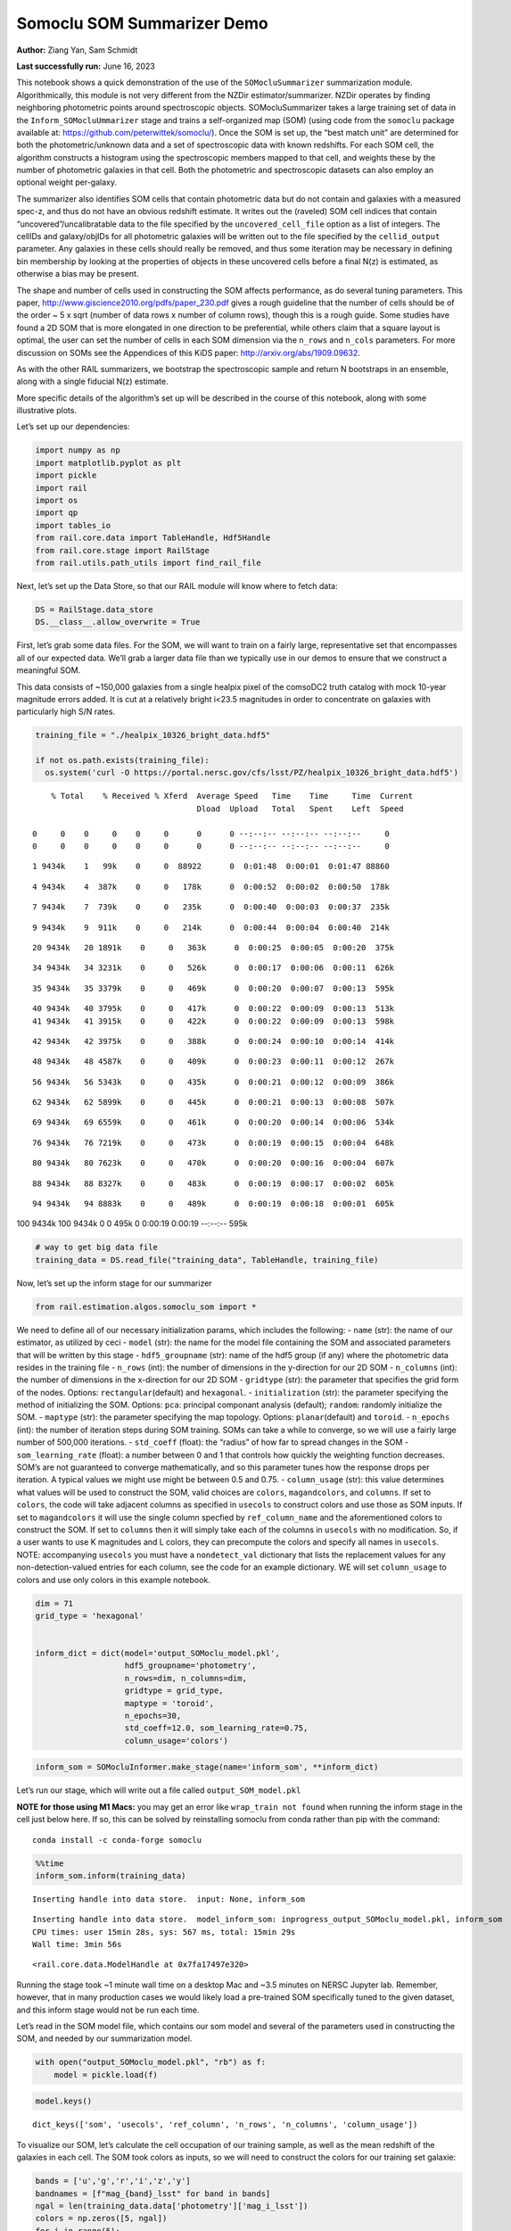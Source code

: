 Somoclu SOM Summarizer Demo
===========================

**Author:** Ziang Yan, Sam Schmidt

**Last successfully run:** June 16, 2023

This notebook shows a quick demonstration of the use of the
``SOMocluSummarizer`` summarization module. Algorithmically, this module
is not very different from the NZDir estimator/summarizer. NZDir
operates by finding neighboring photometric points around spectroscopic
objects. SOMocluSummarizer takes a large training set of data in the
``Inform_SOMocluUmmarizer`` stage and trains a self-organized map (SOM)
(using code from the ``somoclu`` package available at:
https://github.com/peterwittek/somoclu/). Once the SOM is set up, the
“best match unit” are determined for both the photometric/unknown data
and a set of spectroscopic data with known redshifts. For each SOM cell,
the algorithm constructs a histogram using the spectroscopic members
mapped to that cell, and weights these by the number of photometric
galaxies in that cell. Both the photometric and spectroscopic datasets
can also employ an optional weight per-galaxy.

The summarizer also identifies SOM cells that contain photometric data
but do not contain and galaxies with a measured spec-z, and thus do not
have an obvious redshift estimate. It writes out the (raveled) SOM cell
indices that contain “uncovered”/uncalibratable data to the file
specified by the ``uncovered_cell_file`` option as a list of integers.
The cellIDs and galaxy/objIDs for all photometric galaxies will be
written out to the file specified by the ``cellid_output`` parameter.
Any galaxies in these cells should really be removed, and thus some
iteration may be necessary in defining bin membership by looking at the
properties of objects in these uncovered cells before a final N(z) is
estimated, as otherwise a bias may be present.

The shape and number of cells used in constructing the SOM affects
performance, as do several tuning parameters. This paper,
http://www.giscience2010.org/pdfs/paper_230.pdf gives a rough guideline
that the number of cells should be of the order ~ 5 x sqrt (number of
data rows x number of column rows), though this is a rough guide. Some
studies have found a 2D SOM that is more elongated in one direction to
be preferential, while others claim that a square layout is optimal, the
user can set the number of cells in each SOM dimension via the
``n_rows`` and ``n_cols`` parameters. For more discussion on SOMs see
the Appendices of this KiDS paper: http://arxiv.org/abs/1909.09632.

As with the other RAIL summarizers, we bootstrap the spectroscopic
sample and return N bootstraps in an ensemble, along with a single
fiducial N(z) estimate.

More specific details of the algorithm’s set up will be described in the
course of this notebook, along with some illustrative plots.

Let’s set up our dependencies:

.. code:: ipython3

    import numpy as np
    import matplotlib.pyplot as plt
    import pickle
    import rail
    import os
    import qp
    import tables_io
    from rail.core.data import TableHandle, Hdf5Handle
    from rail.core.stage import RailStage
    from rail.utils.path_utils import find_rail_file


Next, let’s set up the Data Store, so that our RAIL module will know
where to fetch data:

.. code:: ipython3

    DS = RailStage.data_store
    DS.__class__.allow_overwrite = True

First, let’s grab some data files. For the SOM, we will want to train on
a fairly large, representative set that encompasses all of our expected
data. We’ll grab a larger data file than we typically use in our demos
to ensure that we construct a meaningful SOM.

This data consists of ~150,000 galaxies from a single healpix pixel of
the comsoDC2 truth catalog with mock 10-year magnitude errors added. It
is cut at a relatively bright i<23.5 magnitudes in order to concentrate
on galaxies with particularly high S/N rates.

.. code:: ipython3

    training_file = "./healpix_10326_bright_data.hdf5"
    
    if not os.path.exists(training_file):
      os.system('curl -O https://portal.nersc.gov/cfs/lsst/PZ/healpix_10326_bright_data.hdf5')


.. parsed-literal::

      % Total    % Received % Xferd  Average Speed   Time    Time     Time  Current
                                     Dload  Upload   Total   Spent    Left  Speed
      0     0    0     0    0     0      0      0 --:--:-- --:--:-- --:--:--     0  0     0    0     0    0     0      0      0 --:--:-- --:--:-- --:--:--     0

.. parsed-literal::

      1 9434k    1   99k    0     0  88922      0  0:01:48  0:00:01  0:01:47 88860

.. parsed-literal::

      4 9434k    4  387k    0     0   178k      0  0:00:52  0:00:02  0:00:50  178k

.. parsed-literal::

      7 9434k    7  739k    0     0   235k      0  0:00:40  0:00:03  0:00:37  235k

.. parsed-literal::

      9 9434k    9  911k    0     0   214k      0  0:00:44  0:00:04  0:00:40  214k

.. parsed-literal::

     20 9434k   20 1891k    0     0   363k      0  0:00:25  0:00:05  0:00:20  375k

.. parsed-literal::

     34 9434k   34 3231k    0     0   526k      0  0:00:17  0:00:06  0:00:11  626k

.. parsed-literal::

     35 9434k   35 3379k    0     0   469k      0  0:00:20  0:00:07  0:00:13  595k

.. parsed-literal::

     40 9434k   40 3795k    0     0   417k      0  0:00:22  0:00:09  0:00:13  513k 41 9434k   41 3915k    0     0   422k      0  0:00:22  0:00:09  0:00:13  598k

.. parsed-literal::

     42 9434k   42 3975k    0     0   388k      0  0:00:24  0:00:10  0:00:14  414k

.. parsed-literal::

     48 9434k   48 4587k    0     0   409k      0  0:00:23  0:00:11  0:00:12  267k

.. parsed-literal::

     56 9434k   56 5343k    0     0   435k      0  0:00:21  0:00:12  0:00:09  386k

.. parsed-literal::

     62 9434k   62 5899k    0     0   445k      0  0:00:21  0:00:13  0:00:08  507k

.. parsed-literal::

     69 9434k   69 6559k    0     0   461k      0  0:00:20  0:00:14  0:00:06  534k

.. parsed-literal::

     76 9434k   76 7219k    0     0   473k      0  0:00:19  0:00:15  0:00:04  648k

.. parsed-literal::

     80 9434k   80 7623k    0     0   470k      0  0:00:20  0:00:16  0:00:04  607k

.. parsed-literal::

     88 9434k   88 8327k    0     0   483k      0  0:00:19  0:00:17  0:00:02  605k

.. parsed-literal::

     94 9434k   94 8883k    0     0   489k      0  0:00:19  0:00:18  0:00:01  605k

.. parsed-literal::

    100 9434k  100 9434k    0     0   495k      0  0:00:19  0:00:19 --:--:--  595k


.. code:: ipython3

    # way to get big data file
    training_data = DS.read_file("training_data", TableHandle, training_file)

Now, let’s set up the inform stage for our summarizer

.. code:: ipython3

    from rail.estimation.algos.somoclu_som import *

We need to define all of our necessary initialization params, which
includes the following: - ``name`` (str): the name of our estimator, as
utilized by ceci - ``model`` (str): the name for the model file
containing the SOM and associated parameters that will be written by
this stage - ``hdf5_groupname`` (str): name of the hdf5 group (if any)
where the photometric data resides in the training file - ``n_rows``
(int): the number of dimensions in the y-direction for our 2D SOM -
``n_columns`` (int): the number of dimensions in the x-direction for our
2D SOM - ``gridtype`` (str): the parameter that specifies the grid form
of the nodes. Options: ``rectangular``\ (default) and ``hexagonal``. -
``initialization`` (str): the parameter specifying the method of
initializing the SOM. Options: ``pca``: principal componant analysis
(default); ``random``: randomly initialize the SOM. - ``maptype`` (str):
the parameter specifying the map topology. Options:
``planar``\ (default) and ``toroid``. - ``n_epochs`` (int): the number
of iteration steps during SOM training. SOMs can take a while to
converge, so we will use a fairly large number of 500,000 iterations. -
``std_coeff`` (float): the “radius” of how far to spread changes in the
SOM - ``som_learning_rate`` (float): a number between 0 and 1 that
controls how quickly the weighting function decreases. SOM’s are not
guaranteed to converge mathematically, and so this parameter tunes how
the response drops per iteration. A typical values we might use might be
between 0.5 and 0.75. - ``column_usage`` (str): this value determines
what values will be used to construct the SOM, valid choices are
``colors``, ``magandcolors``, and ``columns``. If set to ``colors``, the
code will take adjacent columns as specified in ``usecols`` to construct
colors and use those as SOM inputs. If set to ``magandcolors`` it will
use the single column specfied by ``ref_column_name`` and the
aforementioned colors to construct the SOM. If set to ``columns`` then
it will simply take each of the columns in ``usecols`` with no
modification. So, if a user wants to use K magnitudes and L colors, they
can precompute the colors and specify all names in ``usecols``. NOTE:
accompanying ``usecols`` you must have a ``nondetect_val`` dictionary
that lists the replacement values for any non-detection-valued entries
for each column, see the code for an example dictionary. WE will set
``column_usage`` to colors and use only colors in this example notebook.

.. code:: ipython3

    dim = 71
    grid_type = 'hexagonal'
    
    
    inform_dict = dict(model='output_SOMoclu_model.pkl', 
                       hdf5_groupname='photometry',
                       n_rows=dim, n_columns=dim, 
                       gridtype = grid_type,
                       maptype = 'toroid',
                       n_epochs=30,
                       std_coeff=12.0, som_learning_rate=0.75,
                       column_usage='colors')

.. code:: ipython3

    inform_som = SOMocluInformer.make_stage(name='inform_som', **inform_dict)

Let’s run our stage, which will write out a file called
``output_SOM_model.pkl``

**NOTE for those using M1 Macs:** you may get an error like
``wrap_train not found`` when running the inform stage in the cell just
below here. If so, this can be solved by reinstalling somoclu from conda
rather than pip with the command:

::

   conda install -c conda-forge somoclu

.. code:: ipython3

    %%time
    inform_som.inform(training_data)


.. parsed-literal::

    Inserting handle into data store.  input: None, inform_som


.. parsed-literal::

    Inserting handle into data store.  model_inform_som: inprogress_output_SOMoclu_model.pkl, inform_som
    CPU times: user 15min 28s, sys: 567 ms, total: 15min 29s
    Wall time: 3min 56s




.. parsed-literal::

    <rail.core.data.ModelHandle at 0x7fa17497e320>



Running the stage took ~1 minute wall time on a desktop Mac and ~3.5
minutes on NERSC Jupyter lab. Remember, however, that in many production
cases we would likely load a pre-trained SOM specifically tuned to the
given dataset, and this inform stage would not be run each time.

Let’s read in the SOM model file, which contains our som model and
several of the parameters used in constructing the SOM, and needed by
our summarization model.

.. code:: ipython3

    with open("output_SOMoclu_model.pkl", "rb") as f:
        model = pickle.load(f)

.. code:: ipython3

    model.keys()




.. parsed-literal::

    dict_keys(['som', 'usecols', 'ref_column', 'n_rows', 'n_columns', 'column_usage'])



To visualize our SOM, let’s calculate the cell occupation of our
training sample, as well as the mean redshift of the galaxies in each
cell. The SOM took colors as inputs, so we will need to construct the
colors for our training set galaxie:

.. code:: ipython3

    bands = ['u','g','r','i','z','y']
    bandnames = [f"mag_{band}_lsst" for band in bands]
    ngal = len(training_data.data['photometry']['mag_i_lsst'])
    colors = np.zeros([5, ngal])
    for i in range(5):
        colors[i] = training_data.data['photometry'][bandnames[i]] - training_data.data['photometry'][bandnames[i+1]]

We can calculate the best SOM cell using the get_bmus() function defined
in somoclu_som.py, which will return the 2D SOM coordinates for each
galaxy, and then use these for our visualizations (this step might take
a while):

.. code:: ipython3

    SOM = model['som']
    bmu_coordinates = get_bmus(SOM, colors.T).T

.. code:: ipython3

    meanszs = np.zeros_like(SOM.umatrix)
    cellocc = np.zeros_like(SOM.umatrix)
    
    for i in range(training_data.data['photometry']['redshift'].size):
        bmu_x, bmu_y = bmu_coordinates.T[i]
        meanszs[bmu_x, bmu_y] += training_data.data['photometry']['redshift'][i]
        cellocc[bmu_x, bmu_y] += 1
    meanszs /= cellocc


.. parsed-literal::

    /tmp/ipykernel_6676/3421861057.py:8: RuntimeWarning: invalid value encountered in divide
      meanszs /= cellocc


Here is the cell occupation distribution:

.. code:: ipython3

    fig, ax = plt.subplots(nrows=1, ncols=1, figsize=(12,12))
    plot_som(ax, cellocc.T, grid_type=grid_type, colormap=cm.coolwarm, cbar_name='cell occupation')



.. image:: ../../../docs/rendered/estimation_examples/11_SomocluSOM_files/../../../docs/rendered/estimation_examples/11_SomocluSOM_24_0.png


And here is the mean redshift per cell:

.. code:: ipython3

    fig, ax = plt.subplots(nrows=1, ncols=1, figsize=(12,12))
    plot_som(ax, meanszs.T, grid_type=grid_type, colormap=cm.coolwarm, cbar_name='mean redshift')



.. image:: ../../../docs/rendered/estimation_examples/11_SomocluSOM_files/../../../docs/rendered/estimation_examples/11_SomocluSOM_26_0.png


Note that there is spatial correlation between redshift and cell
position, which is good, this is showing how there are gradual changes
in redshift between similarly-colored galaxies (and sometimes abrupt
changes, when degeneracies are present).

Now that we have illustrated what exactly we have constructed, let’s use
the SOM to predict the redshift distribution for a set of photometric
objects. We will make a simple cut in spectroscopic redshift to create a
compact redshift bin. In more realistic circumstances we would likely be
using color cuts or photometric redshift estimates to define our test
bin(s). We will cut our photometric sample to only include galaxies in
0.5<specz<0.9.

We will need to trim both our spec-z set to i<23.5 to match our trained
SOM:

.. code:: ipython3

    testfile = find_rail_file('examples_data/testdata/test_dc2_training_9816.hdf5')
    data = tables_io.read(testfile)['photometry']
    mask = ((data['redshift'] > 0.2) & (data['redshift']<0.5))
    brightmask = ((mask) & (data['mag_i_lsst']<23.5))
    trim_data = {}
    bright_data = {}
    for key in data.keys():
        trim_data[key] = data[key][mask]
        bright_data[key] = data[key][brightmask]
    trimdict = dict(photometry=trim_data)
    brightdict = dict(photometry=bright_data)
    # add data to data store
    test_data = DS.add_data("tomo_bin", trimdict, Hdf5Handle)
    bright_data = DS.add_data("bright_bin", brightdict, Hdf5Handle)

.. code:: ipython3

    specfile = find_rail_file("examples_data/testdata/test_dc2_validation_9816.hdf5")
    spec_data = tables_io.read(specfile)['photometry']
    smask = (spec_data['mag_i_lsst'] <23.5)
    trim_spec = {}
    for key in spec_data.keys():
        trim_spec[key] = spec_data[key][smask]
    trim_dict = dict(photometry=trim_spec)
    spec_data = DS.add_data("spec_data", trim_dict, Hdf5Handle)

Note that we have removed the ‘photometry’ group, we will specify the
``phot_groupname`` as “” in the parameters below.

As before, let us specify our initialization params for the
SomocluSOMSummarizer stage, including:

-  ``model``: name of the pickled model that we created, in this case
   “output_SOM_model.pkl”
-  ``hdf5_groupname`` (str): hdf5 group for our photometric data (in our
   case ““)
-  ``objid_name`` (str): string specifying the name of the ID column, if
   present photom data, will be written out to cellid_output file
-  ``spec_groupname`` (str): hdf5 group for the spectroscopic data
-  ``nzbins`` (int): number of bins to use in our histogram ensemble
-  ``nsamples`` (int): number of bootstrap samples to generate
-  ``output`` (str): name of the output qp file with N samples
-  ``single_NZ`` (str): name of the qp file with fiducial distribution
-  ``uncovered_cell_file`` (str): name of hdf5 file containing a list of
   all of the cells with phot data but no spec-z objects: photometric
   objects in these cells will *not* be accounted for in the final N(z),
   and should really be removed from the sample before running the
   summarizer. Note that we return a single integer that is constructed
   from the pairs of SOM cell indices via
   ``np.ravel_multi_index``\ (indices).

.. code:: ipython3

    summ_dict = dict(model="output_SOMoclu_model.pkl", hdf5_groupname='photometry',
                     spec_groupname='photometry', nzbins=101, nsamples=25,
                     output='SOM_ensemble.hdf5', single_NZ='fiducial_SOMoclu_NZ.hdf5',
                     uncovered_cell_file='all_uncovered_cells.hdf5',
                     objid_name='id',
                     cellid_output='output_cellIDs.hdf5')

Now let’s initialize and run the summarizer. One feature of the SOM: if
any SOM cells contain photometric data but do not contain any redshifts
values in the spectroscopic set, then no reasonable redshift estimate
for those objects is defined, and they are skipped. The method currently
prints the indices of uncovered cells, we may modify the algorithm to
actually output the uncovered galaxies in a separate file in the future.

.. code:: ipython3

    som_summarizer = SOMocluSummarizer.make_stage(name='SOMoclu_summarizer', **summ_dict)

.. code:: ipython3

    som_summarizer.summarize(test_data, spec_data)


.. parsed-literal::

    Inserting handle into data store.  spec_input: None, SOMoclu_summarizer
    Inserting handle into data store.  model: output_SOMoclu_model.pkl, SOMoclu_summarizer
    Warning: number of clusters is not provided. The SOM will NOT be grouped into clusters.


.. parsed-literal::

    Process 0 running summarizer on chunk 0 - 1545
    Inserting handle into data store.  cellid_output_SOMoclu_summarizer: inprogress_output_cellIDs.hdf5, SOMoclu_summarizer
    the following clusters contain photometric data but not spectroscopic data:
    {np.int64(4098), np.int64(4102), np.int64(2056), np.int64(4122), np.int64(4127), np.int64(4128), np.int64(4135), np.int64(4141), np.int64(4145), np.int64(2098), np.int64(4153), np.int64(4156), np.int64(4160), np.int64(2121), np.int64(2131), np.int64(2132), np.int64(4202), np.int64(2165), np.int64(4215), np.int64(4220), np.int64(4224), np.int64(4227), np.int64(4259), np.int64(4260), np.int64(4261), np.int64(4266), np.int64(2218), np.int64(2219), np.int64(4272), np.int64(4274), np.int64(4275), np.int64(4287), np.int64(2274), np.int64(2281), np.int64(4347), np.int64(4352), np.int64(4356), np.int64(2311), np.int64(4360), np.int64(2320), np.int64(4370), np.int64(2329), np.int64(2330), np.int64(2333), np.int64(4385), np.int64(4386), np.int64(4393), np.int64(4395), np.int64(4405), np.int64(2367), np.int64(2369), np.int64(321), np.int64(2386), np.int64(2387), np.int64(4438), np.int64(347), np.int64(348), np.int64(2405), np.int64(4463), np.int64(4470), np.int64(2431), np.int64(4488), np.int64(4503), np.int64(4515), np.int64(2489), np.int64(4543), np.int64(2496), np.int64(2499), np.int64(4547), np.int64(2503), np.int64(4551), np.int64(4562), np.int64(4566), np.int64(2520), np.int64(2531), np.int64(4581), np.int64(4586), np.int64(4589), np.int64(2552), np.int64(4605), np.int64(2562), np.int64(2563), np.int64(2565), np.int64(2569), np.int64(2572), np.int64(2587), np.int64(2590), np.int64(548), np.int64(2600), np.int64(4653), np.int64(4654), np.int64(580), np.int64(2630), np.int64(2631), np.int64(4680), np.int64(2636), np.int64(2639), np.int64(4687), np.int64(2646), np.int64(4698), np.int64(604), np.int64(4705), np.int64(2668), np.int64(4724), np.int64(2678), np.int64(2687), np.int64(2688), np.int64(644), np.int64(2692), np.int64(647), np.int64(2699), np.int64(4751), np.int64(4759), np.int64(4762), np.int64(4763), np.int64(4771), np.int64(2724), np.int64(2726), np.int64(2728), np.int64(690), np.int64(696), np.int64(2749), np.int64(4798), np.int64(2752), np.int64(4804), np.int64(4818), np.int64(734), np.int64(2789), np.int64(2790), np.int64(4840), np.int64(2793), np.int64(4851), np.int64(757), np.int64(4856), np.int64(2824), np.int64(4876), np.int64(4877), np.int64(782), np.int64(2832), np.int64(4887), np.int64(4903), np.int64(4908), np.int64(4910), np.int64(2863), np.int64(4915), np.int64(2888), np.int64(2891), np.int64(4945), np.int64(2897), np.int64(2899), np.int64(4952), np.int64(4960), np.int64(4961), np.int64(4974), np.int64(4975), np.int64(2936), np.int64(2946), np.int64(5004), np.int64(2965), np.int64(5023), np.int64(2976), np.int64(5025), np.int64(2984), np.int64(950), np.int64(2998), np.int64(3001), np.int64(3004), np.int64(3010), np.int64(3027), np.int64(3035), np.int64(3042), np.int64(3043), np.int64(3048), np.int64(1029), np.int64(3079), np.int64(3086), np.int64(1039), np.int64(3101), np.int64(3135), np.int64(3151), np.int64(3167), np.int64(3211), np.int64(3220), np.int64(3232), np.int64(3236), np.int64(1219), np.int64(3280), np.int64(3287), np.int64(3295), np.int64(3296), np.int64(3303), np.int64(1265), np.int64(3315), np.int64(3319), np.int64(3324), np.int64(1277), np.int64(1281), np.int64(1287), np.int64(1289), np.int64(1299), np.int64(3356), np.int64(3361), np.int64(1314), np.int64(1320), np.int64(3379), np.int64(1333), np.int64(3406), np.int64(3408), np.int64(1360), np.int64(3409), np.int64(1366), np.int64(1378), np.int64(3431), np.int64(1383), np.int64(1388), np.int64(3436), np.int64(3443), np.int64(3446), np.int64(1402), np.int64(1405), np.int64(1411), np.int64(3461), np.int64(1425), np.int64(3475), np.int64(3483), np.int64(3491), np.int64(1444), np.int64(1445), np.int64(3506), np.int64(3518), np.int64(3532), np.int64(3534), np.int64(3537), np.int64(3544), np.int64(1498), np.int64(1513), np.int64(3568), np.int64(3572), np.int64(1537), np.int64(1539), np.int64(3588), np.int64(3610), np.int64(3638), np.int64(3639), np.int64(3667), np.int64(1621), np.int64(1627), np.int64(1636), np.int64(3686), np.int64(3695), np.int64(3702), np.int64(1655), np.int64(3712), np.int64(1665), np.int64(1666), np.int64(1669), np.int64(3720), np.int64(3732), np.int64(3761), np.int64(1715), np.int64(3766), np.int64(3772), np.int64(3773), np.int64(3774), np.int64(3775), np.int64(3776), np.int64(3777), np.int64(3786), np.int64(3808), np.int64(1768), np.int64(3821), np.int64(3826), np.int64(3833), np.int64(3834), np.int64(3838), np.int64(3843), np.int64(1796), np.int64(1804), np.int64(3867), np.int64(1828), np.int64(3879), np.int64(1832), np.int64(3887), np.int64(3897), np.int64(3898), np.int64(1853), np.int64(1855), np.int64(3904), np.int64(1868), np.int64(3919), np.int64(1874), np.int64(1875), np.int64(3928), np.int64(1887), np.int64(1892), np.int64(1896), np.int64(3947), np.int64(3958), np.int64(3963), np.int64(1917), np.int64(1919), np.int64(1930), np.int64(1934), np.int64(3985), np.int64(4008), np.int64(1970), np.int64(4029), np.int64(1986), np.int64(4047), np.int64(2011), np.int64(4071), np.int64(2034), np.int64(2044)}


.. parsed-literal::

    511 out of 5041 have usable data
    Inserting handle into data store.  output_SOMoclu_summarizer: inprogress_SOM_ensemble.hdf5, SOMoclu_summarizer
    Inserting handle into data store.  single_NZ_SOMoclu_summarizer: inprogress_fiducial_SOMoclu_NZ.hdf5, SOMoclu_summarizer
    Inserting handle into data store.  uncovered_cluster_file_SOMoclu_summarizer: inprogress_uncovered_cluster_file_SOMoclu_summarizer, SOMoclu_summarizer


.. parsed-literal::

    NOTE/WARNING: Expected output file uncovered_cluster_file_SOMoclu_summarizer was not generated.




.. parsed-literal::

    <rail.core.data.QPHandle at 0x7fa162f566e0>



Let’s open the fiducial N(z) file, plot it, and see how it looks, and
compare it to the true tomographic bin file:

.. code:: ipython3

    fid_ens = qp.read("fiducial_SOMoclu_NZ.hdf5")

.. code:: ipython3

    def get_cont_hist(data, bins):
        hist, bin_edge = np.histogram(data, bins=bins, density=True)
        return hist, (bin_edge[1:]+bin_edge[:-1])/2

.. code:: ipython3

    test_nz_hist, zbin = get_cont_hist(test_data.data['photometry']['redshift'], np.linspace(0,3,101))
    som_nz_hist = np.squeeze(fid_ens.pdf(zbin))

.. code:: ipython3

    fig, ax = plt.subplots(1,1, figsize=(12,8))
    ax.set_xlabel("redshift", fontsize=15)
    ax.set_ylabel("N(z)", fontsize=15)
    ax.plot(zbin, test_nz_hist, label='True N(z)')
    ax.plot(zbin, som_nz_hist, label='SOM N(z)')
    plt.legend()




.. parsed-literal::

    <matplotlib.legend.Legend at 0x7fa162f54b50>




.. image:: ../../../docs/rendered/estimation_examples/11_SomocluSOM_files/../../../docs/rendered/estimation_examples/11_SomocluSOM_40_1.png


Seems fine, roughly the correct redshift range for the lower redshift
peak, but a few secondary peaks at large z tail. What if we try the
bright dataset that we made?

.. code:: ipython3

    bright_dict = dict(model="output_SOMoclu_model.pkl", hdf5_groupname='photometry',
                       spec_groupname='photometry', nzbins=101, nsamples=25,
                       output='BRIGHT_SOMoclu_ensemble.hdf5', single_NZ='BRIGHT_fiducial_SOMoclu_NZ.hdf5',
                       uncovered_cell_file="BRIGHT_uncovered_cells.hdf5",
                       objid_name='id',
                       cellid_output='BRIGHT_output_cellIDs.hdf5')
    bright_summarizer = SOMocluSummarizer.make_stage(name='bright_summarizer', **bright_dict)

.. code:: ipython3

    bright_summarizer.summarize(bright_data, spec_data)


.. parsed-literal::

    Warning: number of clusters is not provided. The SOM will NOT be grouped into clusters.


.. parsed-literal::

    Process 0 running summarizer on chunk 0 - 645
    Inserting handle into data store.  cellid_output_bright_summarizer: inprogress_BRIGHT_output_cellIDs.hdf5, bright_summarizer
    the following clusters contain photometric data but not spectroscopic data:
    {np.int64(1539), np.int64(2565), np.int64(2056), np.int64(2569), np.int64(3086), np.int64(4122), np.int64(3610), np.int64(2587), np.int64(3101), np.int64(4127), np.int64(4135), np.int64(4141), np.int64(4654), np.int64(4145), np.int64(3639), np.int64(4156), np.int64(2630), np.int64(2631), np.int64(4680), np.int64(2121), np.int64(2636), np.int64(4687), np.int64(2131), np.int64(1627), np.int64(3167), np.int64(1636), np.int64(3686), np.int64(4202), np.int64(2668), np.int64(2165), np.int64(3702), np.int64(4215), np.int64(1655), np.int64(4220), np.int64(3712), np.int64(1665), np.int64(1666), np.int64(4227), np.int64(644), np.int64(1669), np.int64(3720), np.int64(3732), np.int64(4759), np.int64(4762), np.int64(3232), np.int64(4771), np.int64(3236), np.int64(2724), np.int64(2219), np.int64(3761), np.int64(4275), np.int64(1715), np.int64(3766), np.int64(696), np.int64(3773), np.int64(4798), np.int64(2752), np.int64(4804), np.int64(3786), np.int64(3280), np.int64(3287), np.int64(3296), np.int64(2274), np.int64(3303), np.int64(4840), np.int64(2281), np.int64(2793), np.int64(3826), np.int64(3315), np.int64(4851), np.int64(3319), np.int64(4856), np.int64(3833), np.int64(4347), np.int64(3838), np.int64(4352), np.int64(1281), np.int64(3843), np.int64(1287), np.int64(2824), np.int64(1289), np.int64(4877), np.int64(2320), np.int64(2832), np.int64(4370), np.int64(1299), np.int64(4887), np.int64(2329), np.int64(2330), np.int64(3867), np.int64(3356), np.int64(2333), np.int64(3361), np.int64(1314), np.int64(1828), np.int64(3879), np.int64(4393), np.int64(4395), np.int64(4910), np.int64(3887), np.int64(4915), np.int64(4405), np.int64(1333), np.int64(3898), np.int64(2367), np.int64(3904), np.int64(2369), np.int64(2888), np.int64(3406), np.int64(4945), np.int64(2386), np.int64(2897), np.int64(1874), np.int64(1875), np.int64(4438), np.int64(1366), np.int64(3928), np.int64(347), np.int64(348), np.int64(1887), np.int64(4960), np.int64(4961), np.int64(3431), np.int64(1896), np.int64(3947), np.int64(1388), np.int64(3436), np.int64(4463), np.int64(4975), np.int64(4470), np.int64(3446), np.int64(3958), np.int64(1405), np.int64(1919), np.int64(3461), np.int64(1930), np.int64(5004), np.int64(1934), np.int64(2976), np.int64(5025), np.int64(1444), np.int64(1445), np.int64(4008), np.int64(2489), np.int64(3004), np.int64(2496), np.int64(3010), np.int64(4551), np.int64(3532), np.int64(4566), np.int64(3544), np.int64(1498), np.int64(2531), np.int64(4581), np.int64(4071), np.int64(3048), np.int64(4589), np.int64(3568), np.int64(2552), np.int64(2044), np.int64(4605)}


.. parsed-literal::

    312 out of 5041 have usable data
    Inserting handle into data store.  output_bright_summarizer: inprogress_BRIGHT_SOMoclu_ensemble.hdf5, bright_summarizer
    Inserting handle into data store.  single_NZ_bright_summarizer: inprogress_BRIGHT_fiducial_SOMoclu_NZ.hdf5, bright_summarizer
    Inserting handle into data store.  uncovered_cluster_file_bright_summarizer: inprogress_uncovered_cluster_file_bright_summarizer, bright_summarizer


.. parsed-literal::

    NOTE/WARNING: Expected output file uncovered_cluster_file_bright_summarizer was not generated.




.. parsed-literal::

    <rail.core.data.QPHandle at 0x7fa160f10430>



.. code:: ipython3

    bright_fid_ens = qp.read("BRIGHT_fiducial_SOMoclu_NZ.hdf5")

.. code:: ipython3

    bright_nz_hist, zbin = get_cont_hist(bright_data.data['photometry']['redshift'], np.linspace(0,3,101))
    bright_som_nz_hist = np.squeeze(bright_fid_ens.pdf(zbin))

.. code:: ipython3

    fig, ax = plt.subplots(1,1, figsize=(12,8))
    ax.set_xlabel("redshift", fontsize=15)
    ax.set_ylabel("N(z)", fontsize=15)
    ax.plot(zbin, bright_nz_hist, label='True N(z), bright')
    ax.plot(zbin, bright_som_nz_hist, label='SOM N(z), bright')
    plt.legend()




.. parsed-literal::

    <matplotlib.legend.Legend at 0x7fa162f56920>




.. image:: ../../../docs/rendered/estimation_examples/11_SomocluSOM_files/../../../docs/rendered/estimation_examples/11_SomocluSOM_46_1.png


Looks better, we’ve eliminated the secondary peak. Now, SOMs are a bit
touchy to train, and are highly dependent on the dataset used to train
them. This demo used a relatively small dataset (~150,000 DC2 galaxies
from one healpix pixel) to train the SOM, and even smaller photometric
and spectroscopic datasets of 10,000 and 20,000 galaxies. We should
expect slightly better results with more data, at least in cells where
the spectroscopic data is representative.

However, there is a caveat that SOMs are not guaranteed to converge, and
are very sensitive to both the input data and tunable parameters of the
model. So, users should do some verification tests before trusting the
SOM is going to give accurate results.

Finally, let’s load up our bootstrap ensembles and overplot N(z) of
bootstrap samples:

.. code:: ipython3

    boot_ens = qp.read("BRIGHT_SOMoclu_ensemble.hdf5")

.. code:: ipython3

    fig, ax=plt.subplots(1,1,figsize=(8, 8))
    ax.set_xlim((0,1))
    ax.set_xlabel("redshift", fontsize=20)
    ax.set_ylabel("N(z)", fontsize=20)
    
    ax.plot(zbin, bright_nz_hist, lw=2, label='True N(z)', color='C1', zorder=1)
    ax.plot(zbin, bright_som_nz_hist, lw=2, label='SOM mean N(z)', color='k', zorder=2)
    
    for i in range(boot_ens.npdf):
        #ax = plt.subplot(2,3,i+1)
        pdf = np.squeeze(boot_ens[i].pdf(zbin))
        if i == 0:        
            ax.plot(zbin, pdf, color='C2',zorder=0, lw=2, alpha=0.5, label='SOM N(z) samples')
        else:
            ax.plot(zbin, pdf, color='C2',zorder=0, lw=2, alpha=0.5)
        #boot_ens[i].plot_native(axes=ax, label=f'SOM bootstrap {i}')
    plt.legend(fontsize=20)
    plt.xlim(0, 1.5)
    
    plt.xticks(fontsize=18)
    plt.yticks(fontsize=18)





.. parsed-literal::

    (array([-1.,  0.,  1.,  2.,  3.,  4.,  5.,  6.,  7.]),
     [Text(0, -1.0, '−1'),
      Text(0, 0.0, '0'),
      Text(0, 1.0, '1'),
      Text(0, 2.0, '2'),
      Text(0, 3.0, '3'),
      Text(0, 4.0, '4'),
      Text(0, 5.0, '5'),
      Text(0, 6.0, '6'),
      Text(0, 7.0, '7')])




.. image:: ../../../docs/rendered/estimation_examples/11_SomocluSOM_files/../../../docs/rendered/estimation_examples/11_SomocluSOM_50_1.png


Quantitative metrics
--------------------

Let’s look at how we’ve done at estimating the mean redshift and “width”
(via standard deviation) of our tomographic bin compared to the true
redshift and “width” for both our “full” sample and “bright” i<23.5
samples. We will plot the mean and std dev for the full and bright
distributions compared to the true mean and width, and show the Gaussian
uncertainty approximation given the scatter in the bootstraps for the
mean:

.. code:: ipython3

    from scipy.stats import norm

.. code:: ipython3

    full_ens = qp.read("SOM_ensemble.hdf5")
    full_means = full_ens.mean().flatten()
    full_stds = full_ens.std().flatten()
    true_full_mean = np.mean(test_data.data['photometry']['redshift'])
    true_full_std = np.std(test_data.data['photometry']['redshift'])
    # mean and width of bootstraps
    full_mu = np.mean(full_means)
    full_sig = np.std(full_means)
    full_norm = norm(loc=full_mu, scale=full_sig)
    grid = np.linspace(0, .7, 301)
    full_uncert = full_norm.pdf(grid)*2.51*full_sig

Let’s check the accuracy and precision of mean readshift:

.. code:: ipython3

    print("The mean redshift of the SOM ensemble is: "+str(round(np.mean(full_means),4)) + '+-' + str(round(np.std(full_means),4)))
    print("The mean redshift of the real data is: "+str(round(true_full_mean,4)))
    print("The bias of mean redshift is:"+str(round(np.mean(full_means)-true_full_mean,4)) + '+-' + str(round(np.std(full_means),4)))


.. parsed-literal::

    The mean redshift of the SOM ensemble is: 0.3344+-0.0047
    The mean redshift of the real data is: 0.3547
    The bias of mean redshift is:-0.0203+-0.0047


.. code:: ipython3

    bright_means = boot_ens.mean().flatten()
    bright_stds = boot_ens.std().flatten()
    true_bright_mean = np.mean(bright_data.data['photometry']['redshift'])
    true_bright_std = np.std(bright_data.data['photometry']['redshift'])
    bright_uncert = np.std(bright_means)
    # mean and width of bootstraps
    bright_mu = np.mean(bright_means)
    bright_sig = np.std(bright_means)
    bright_norm = norm(loc=bright_mu, scale=bright_sig)
    bright_uncert = bright_norm.pdf(grid)*2.51*bright_sig

.. code:: ipython3

    print("The mean redshift of the SOM ensemble is: "+str(round(np.mean(bright_means),4)) + '+-' + str(round(np.std(bright_means),4)))
    print("The mean redshift of the real data is: "+str(round(true_bright_mean,4)))
    print("The bias of mean redshift is:"+str(round(np.mean(bright_means)-true_bright_mean, 4)) + '+-' + str(round(np.std(bright_means),4)))


.. parsed-literal::

    The mean redshift of the SOM ensemble is: 0.3336+-0.0038
    The mean redshift of the real data is: 0.3493
    The bias of mean redshift is:-0.0157+-0.0038


.. code:: ipython3

    plt.figure(figsize=(12,18))
    ax0 = plt.subplot(2, 1, 1)
    ax0.set_xlim(0.0, 0.7)
    ax0.axvline(true_full_mean, color='r', lw=3, label='true mean full sample')
    ax0.vlines(full_means, ymin=0, ymax=1, color='r', ls='--', lw=1, label='bootstrap means')
    ax0.axvline(true_full_std, color='b', lw=3, label='true std full sample')
    ax0.vlines(full_stds, ymin=0, ymax=1, lw=1, color='b', ls='--', label='bootstrap stds')
    ax0.plot(grid, full_uncert, c='k', label='full mean uncertainty')
    ax0.legend(loc='upper right', fontsize=12)
    ax0.set_xlabel('redshift', fontsize=12)
    ax0.set_title('mean and std for full sample', fontsize=12)
    
    ax1 = plt.subplot(2, 1, 2)
    ax1.set_xlim(0.0, 0.7)
    ax1.axvline(true_bright_mean, color='r', lw=3, label='true mean bright sample')
    ax1.vlines(bright_means, ymin=0, ymax=1, color='r', ls='--', lw=1, label='bootstrap means')
    ax1.axvline(true_bright_std, color='b', lw=3, label='true std bright sample')
    ax1.plot(grid, bright_uncert, c='k', label='bright mean uncertainty')
    ax1.vlines(bright_stds, ymin=0, ymax=1, ls='--', lw=1, color='b', label='bootstrap stds')
    ax1.legend(loc='upper right', fontsize=12)
    ax1.set_xlabel('redshift', fontsize=12)
    ax1.set_title('mean and std for bright sample', fontsize=12);



.. image:: ../../../docs/rendered/estimation_examples/11_SomocluSOM_files/../../../docs/rendered/estimation_examples/11_SomocluSOM_58_0.png


For both cases, the mean redshifts seem to be pretty precise and
accurate (bright sample seems more precise). For the full sample, the
SOM N(z) are slightly wider, while for the bright sample the widths are
also fairly accurate. For both cases, the errors in mean redshift are at
levels of ~0.005, close to the tolerance for cosmological analysis.
However, we have not consider the photometric error in magnitudes and
colors, as well as additional color selections. Our sample is also
limited. This demo only serves as a preliminary implementation of SOM in
RAIL.

.. code:: ipython3

    import numpy as np
    import matplotlib.pyplot as plt
    
    clgg = {}
    for i in range(5):
        clgg['tomo_bin'+str(i+1)] = np.random.random(100)
        
    for i in range(5):
        plt.plot(np.arange(100), clgg['tomo_bin'+str(i+1)], label='tomo_bin'+str(i+1))
    plt.legend()




.. parsed-literal::

    <matplotlib.legend.Legend at 0x7fa160f11b40>




.. image:: ../../../docs/rendered/estimation_examples/11_SomocluSOM_files/../../../docs/rendered/estimation_examples/11_SomocluSOM_60_1.png

